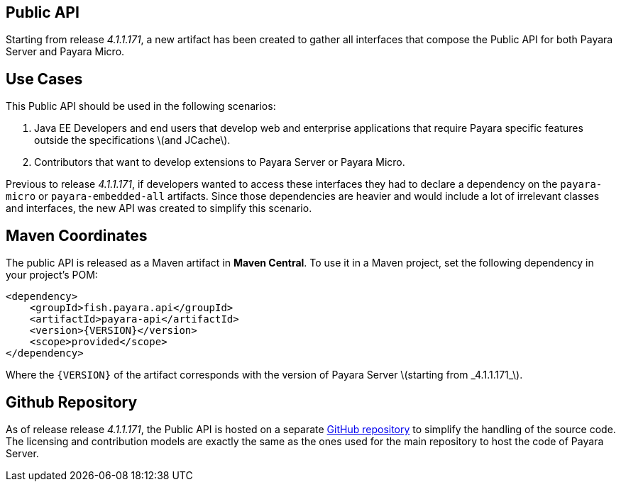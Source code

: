 [[public-api]]
Public API
----------

Starting from release _4.1.1.171_, a new artifact has been created to gather all interfaces that compose the Public API for both Payara Server and Payara Micro.

[[use-cases]]
Use Cases
---------

This Public API should be used in the following scenarios:

1.  Java EE Developers and end users that develop web and enterprise applications that require Payara specific features outside the specifications latexmath:[$and JCache$]. +
2.  Contributors that want to develop extensions to Payara Server or Payara Micro.

Previous to release _4.1.1.171_, if developers wanted to access these interfaces they had to declare a dependency on the `payara-micro` or `payara-embedded-all` artifacts. Since those dependencies are heavier and would include a lot of irrelevant classes and interfaces, the new API was created to simplify this scenario.

[[maven-coordinates]]
Maven Coordinates
-----------------

The public API is released as a Maven artifact in *Maven Central*. To use it in a Maven project, set the following dependency in your project's POM:

---------------------------------------
<dependency>
    <groupId>fish.payara.api</groupId>
    <artifactId>payara-api</artifactId>
    <version>{VERSION}</version>
    <scope>provided</scope>
</dependency>
---------------------------------------

Where the `{VERSION}` of the artifact corresponds with the version of Payara Server latexmath:[$starting from _4.1.1.171_$].

[[github-repository]]
Github Repository
-----------------

As of release release _4.1.1.171_, the Public API is hosted on a separate https://github.com/payara/Payara-API[GitHub repository] to simplify the handling of the source code. The licensing and contribution models are exactly the same as the ones used for the main repository to host the code of Payara Server.
